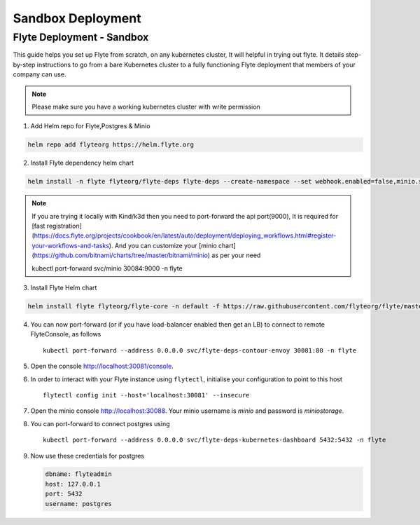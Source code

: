 .. _deployment-sandbox:

##################
Sandbox Deployment
##################

**************************
Flyte Deployment - Sandbox
**************************
This guide helps you set up Flyte from scratch, on any kubernetes cluster, It will helpful in trying out flyte. It details step-by-step instructions to go from a bare Kubernetes cluster to a fully functioning Flyte deployment that members of your company can use.

.. note::

  Please make sure you have a working kubernetes cluster with write permission


1. Add Helm repo for Flyte,Postgres & Minio

.. code-block::

 helm repo add flyteorg https://helm.flyte.org

2. Install Flyte dependency helm chart

.. code-block::

 helm install -n flyte flyteorg/flyte-deps flyte-deps --create-namespace --set webhook.enabled=false,minio.service.type=LoadBalancer

.. note::
	If you are trying it locally with Kind/k3d then you need to port-forward the api port(9000), It is required for [fast registration](https://docs.flyte.org/projects/cookbook/en/latest/auto/deployment/deploying_workflows.html#register-your-workflows-and-tasks). And you can customize your [minio chart](https://github.com/bitnami/charts/tree/master/bitnami/minio) as per your need

	.. code-block::

	kubectl port-forward svc/minio 30084:9000 -n flyte

3. Install Flyte Helm chart

.. code-block::

 helm install flyte flyteorg/flyte-core -n default -f https://raw.githubusercontent.com/flyteorg/flyte/master/charts/flyte-core/values-sandbox.yaml


4. You can now port-forward (or if you have load-balancer enabled then get an LB) to connect to remote FlyteConsole, as follows ::

    kubectl port-forward --address 0.0.0.0 svc/flyte-deps-contour-envoy 30081:80 -n flyte

5. Open the console http://localhost:30081/console.

6. In order to interact with your Flyte instance using ``flytectl``, initialise your configuration to point to this host ::

    flytectl config init --host='localhost:30081' --insecure

7. Open the minio console http://localhost:30088. Your minio username is `minio` and password is `miniostorage`.

8. You can port-forward to connect postgres using ::

    kubectl port-forward --address 0.0.0.0 svc/flyte-deps-kubernetes-dashboard 5432:5432 -n flyte

9. Now use these credentials for postgres

   .. code-block::

      dbname: flyteadmin
      host: 127.0.0.1
      port: 5432
      username: postgres
